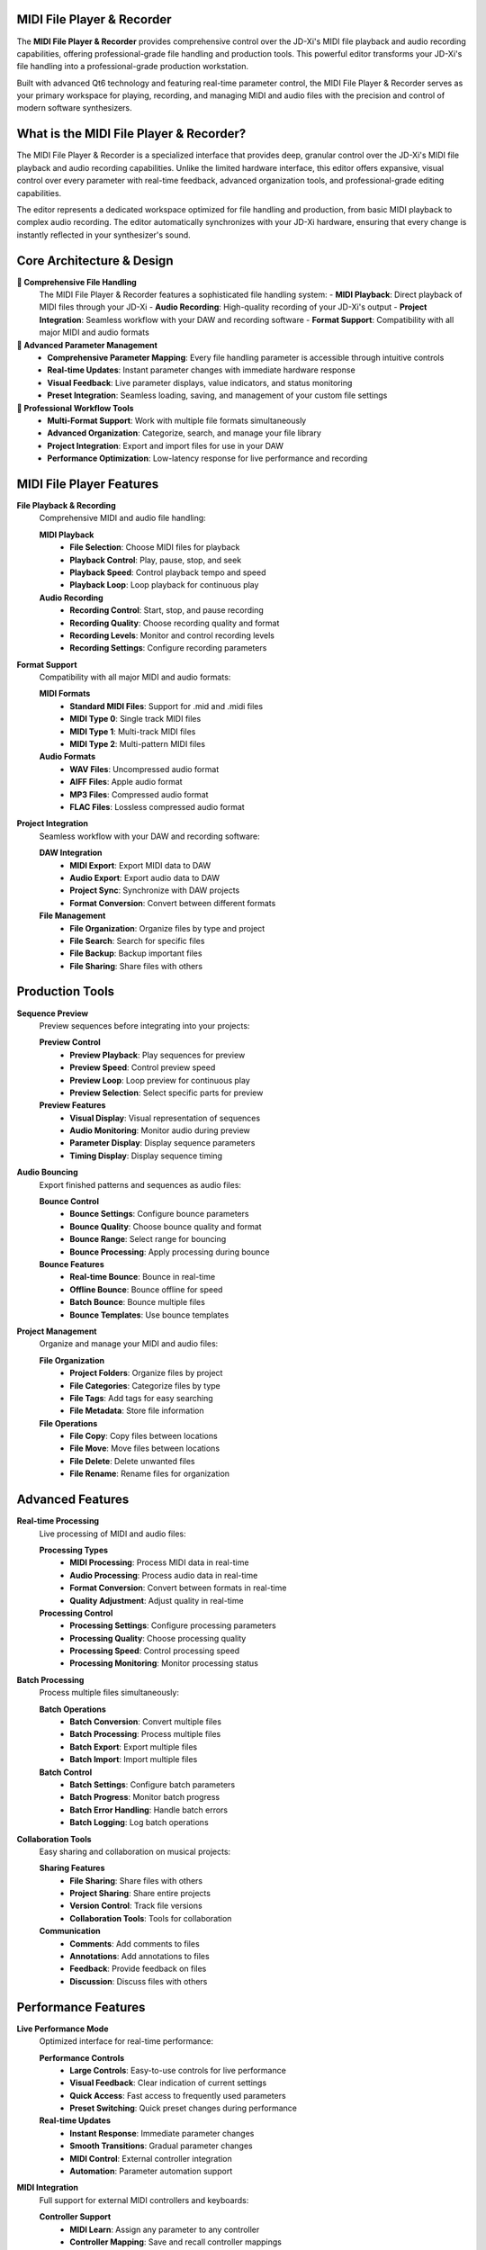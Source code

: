 MIDI File Player & Recorder
============================

The **MIDI File Player & Recorder** provides comprehensive control over the JD-Xi's MIDI file playback and audio recording capabilities, offering professional-grade file handling and production tools. This powerful editor transforms your JD-Xi's file handling into a professional-grade production workstation.

Built with advanced Qt6 technology and featuring real-time parameter control, the MIDI File Player & Recorder serves as your primary workspace for playing, recording, and managing MIDI and audio files with the precision and control of modern software synthesizers.

What is the MIDI File Player & Recorder?
=========================================

The MIDI File Player & Recorder is a specialized interface that provides deep, granular control over the JD-Xi's MIDI file playback and audio recording capabilities. Unlike the limited hardware interface, this editor offers expansive, visual control over every parameter with real-time feedback, advanced organization tools, and professional-grade editing capabilities.

The editor represents a dedicated workspace optimized for file handling and production, from basic MIDI playback to complex audio recording. The editor automatically synchronizes with your JD-Xi hardware, ensuring that every change is instantly reflected in your synthesizer's sound.

Core Architecture & Design
===========================

**🎼 Comprehensive File Handling**
   The MIDI File Player & Recorder features a sophisticated file handling system:
   - **MIDI Playback**: Direct playback of MIDI files through your JD-Xi
   - **Audio Recording**: High-quality recording of your JD-Xi's output
   - **Project Integration**: Seamless workflow with your DAW and recording software
   - **Format Support**: Compatibility with all major MIDI and audio formats

**🎹 Advanced Parameter Management**
   - **Comprehensive Parameter Mapping**: Every file handling parameter is accessible through intuitive controls
   - **Real-time Updates**: Instant parameter changes with immediate hardware response
   - **Visual Feedback**: Live parameter displays, value indicators, and status monitoring
   - **Preset Integration**: Seamless loading, saving, and management of your custom file settings

**🎵 Professional Workflow Tools**
   - **Multi-Format Support**: Work with multiple file formats simultaneously
   - **Advanced Organization**: Categorize, search, and manage your file library
   - **Project Integration**: Export and import files for use in your DAW
   - **Performance Optimization**: Low-latency response for live performance and recording

MIDI File Player Features
=========================

**File Playback & Recording**
   Comprehensive MIDI and audio file handling:

   **MIDI Playback**
      - **File Selection**: Choose MIDI files for playback
      - **Playback Control**: Play, pause, stop, and seek
      - **Playback Speed**: Control playback tempo and speed
      - **Playback Loop**: Loop playback for continuous play

   **Audio Recording**
      - **Recording Control**: Start, stop, and pause recording
      - **Recording Quality**: Choose recording quality and format
      - **Recording Levels**: Monitor and control recording levels
      - **Recording Settings**: Configure recording parameters

**Format Support**
   Compatibility with all major MIDI and audio formats:

   **MIDI Formats**
      - **Standard MIDI Files**: Support for .mid and .midi files
      - **MIDI Type 0**: Single track MIDI files
      - **MIDI Type 1**: Multi-track MIDI files
      - **MIDI Type 2**: Multi-pattern MIDI files

   **Audio Formats**
      - **WAV Files**: Uncompressed audio format
      - **AIFF Files**: Apple audio format
      - **MP3 Files**: Compressed audio format
      - **FLAC Files**: Lossless compressed audio format

**Project Integration**
   Seamless workflow with your DAW and recording software:

   **DAW Integration**
      - **MIDI Export**: Export MIDI data to DAW
      - **Audio Export**: Export audio data to DAW
      - **Project Sync**: Synchronize with DAW projects
      - **Format Conversion**: Convert between different formats

   **File Management**
      - **File Organization**: Organize files by type and project
      - **File Search**: Search for specific files
      - **File Backup**: Backup important files
      - **File Sharing**: Share files with others

Production Tools
================

**Sequence Preview**
   Preview sequences before integrating into your projects:

   **Preview Control**
      - **Preview Playback**: Play sequences for preview
      - **Preview Speed**: Control preview speed
      - **Preview Loop**: Loop preview for continuous play
      - **Preview Selection**: Select specific parts for preview

   **Preview Features**
      - **Visual Display**: Visual representation of sequences
      - **Audio Monitoring**: Monitor audio during preview
      - **Parameter Display**: Display sequence parameters
      - **Timing Display**: Display sequence timing

**Audio Bouncing**
   Export finished patterns and sequences as audio files:

   **Bounce Control**
      - **Bounce Settings**: Configure bounce parameters
      - **Bounce Quality**: Choose bounce quality and format
      - **Bounce Range**: Select range for bouncing
      - **Bounce Processing**: Apply processing during bounce

   **Bounce Features**
      - **Real-time Bounce**: Bounce in real-time
      - **Offline Bounce**: Bounce offline for speed
      - **Batch Bounce**: Bounce multiple files
      - **Bounce Templates**: Use bounce templates

**Project Management**
   Organize and manage your MIDI and audio files:

   **File Organization**
      - **Project Folders**: Organize files by project
      - **File Categories**: Categorize files by type
      - **File Tags**: Add tags for easy searching
      - **File Metadata**: Store file information

   **File Operations**
      - **File Copy**: Copy files between locations
      - **File Move**: Move files between locations
      - **File Delete**: Delete unwanted files
      - **File Rename**: Rename files for organization

Advanced Features
=================

**Real-time Processing**
   Live processing of MIDI and audio files:

   **Processing Types**
      - **MIDI Processing**: Process MIDI data in real-time
      - **Audio Processing**: Process audio data in real-time
      - **Format Conversion**: Convert between formats in real-time
      - **Quality Adjustment**: Adjust quality in real-time

   **Processing Control**
      - **Processing Settings**: Configure processing parameters
      - **Processing Quality**: Choose processing quality
      - **Processing Speed**: Control processing speed
      - **Processing Monitoring**: Monitor processing status

**Batch Processing**
   Process multiple files simultaneously:

   **Batch Operations**
      - **Batch Conversion**: Convert multiple files
      - **Batch Processing**: Process multiple files
      - **Batch Export**: Export multiple files
      - **Batch Import**: Import multiple files

   **Batch Control**
      - **Batch Settings**: Configure batch parameters
      - **Batch Progress**: Monitor batch progress
      - **Batch Error Handling**: Handle batch errors
      - **Batch Logging**: Log batch operations

**Collaboration Tools**
   Easy sharing and collaboration on musical projects:

   **Sharing Features**
      - **File Sharing**: Share files with others
      - **Project Sharing**: Share entire projects
      - **Version Control**: Track file versions
      - **Collaboration Tools**: Tools for collaboration

   **Communication**
      - **Comments**: Add comments to files
      - **Annotations**: Add annotations to files
      - **Feedback**: Provide feedback on files
      - **Discussion**: Discuss files with others

Performance Features
====================

**Live Performance Mode**
   Optimized interface for real-time performance:

   **Performance Controls**
      - **Large Controls**: Easy-to-use controls for live performance
      - **Visual Feedback**: Clear indication of current settings
      - **Quick Access**: Fast access to frequently used parameters
      - **Preset Switching**: Quick preset changes during performance

   **Real-time Updates**
      - **Instant Response**: Immediate parameter changes
      - **Smooth Transitions**: Gradual parameter changes
      - **MIDI Control**: External controller integration
      - **Automation**: Parameter automation support

**MIDI Integration**
   Full support for external MIDI controllers and keyboards:

   **Controller Support**
      - **MIDI Learn**: Assign any parameter to any controller
      - **Controller Mapping**: Save and recall controller mappings
      - **Multiple Controllers**: Support for multiple MIDI controllers
      - **Controller Profiles**: Different profiles for different setups

   **Keyboard Integration**
      - **Note Input**: Play notes using MIDI keyboard
      - **Velocity Sensitivity**: Respond to playing dynamics
      - **Aftertouch**: Support for pressure sensitivity
      - **Pitch Bend**: Pitch bend wheel support

Visual Feedback & Monitoring
============================

**Real-time Visualization**
   Live display of file playback and recording status:

   **Playback Display**
      - **Waveform Display**: Real-time waveform visualization
      - **Spectrum Analysis**: Frequency domain display
      - **Level Meters**: Real-time level monitoring
      - **Progress Display**: Playback progress display

   **Recording Display**
      - **Recording Meters**: Real-time recording level monitoring
      - **Recording Status**: Recording status indicators
      - **Recording Progress**: Recording progress display
      - **Recording Quality**: Recording quality indicators

**Parameter Monitoring**
   Comprehensive display of current settings and parameter relationships:

   **Value Displays**
      - **Numerical Values**: Precise parameter values
      - **Bar Graphs**: Visual parameter levels
      - **Meters**: Real-time level monitoring
      - **Status Indicators**: Parameter state indicators

   **Relationship Display**
      - **File Chain**: Visual file routing
      - **Parameter Dependencies**: Show parameter relationships
      - **Modulation Matrix**: Visual modulation routing
      - **Signal Flow**: Audio signal path display

Getting Started with MIDI File Player & Recorder
================================================

**Initial Setup**
   1. **Launch MIDI File Player & Recorder**: Open the MIDI File Player & Recorder from the main interface
   2. **Load a File**: Start with a MIDI or audio file to understand the interface
   3. **Explore Controls**: Familiarize yourself with the available parameters and controls
   4. **Test Your Changes**: Play files and test recording functionality

**Basic Workflow**
   1. **Choose a File**: Select a MIDI or audio file for playback
   2. **Configure Settings**: Adjust playback or recording settings
   3. **Start Playback/Recording**: Begin playback or recording
   4. **Save Your Work**: Use the file management system to save your creations

**Advanced Techniques**
   - **File Conversion**: Convert between different file formats
   - **Batch Processing**: Process multiple files simultaneously
   - **Project Integration**: Integrate with your DAW workflow
   - **Performance Integration**: Optimize the interface for live performance

**Tips for Effective File Management**
   - **Organize Files**: Keep files organized by project and type
   - **Use Templates**: Use file templates for consistency
   - **Backup Regularly**: Backup important files regularly
   - **Monitor Quality**: Monitor file quality and levels

The MIDI File Player & Recorder transforms your Roland JD-Xi's file handling capabilities into a professional-grade production workstation, providing the tools and interface you need to play, record, and manage MIDI and audio files with the precision and control of modern software synthesizers.

.. figure:: images/jdxi-midi-editor.png
   :alt: MIDI File Player & Recorder - Production Tools
   :width: 60%

   MIDI File Player & Recorder - Production Tools
